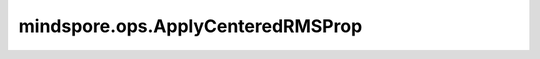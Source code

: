 ﻿mindspore.ops.ApplyCenteredRMSProp
==================================

.. py:class:: mindspore.ops.ApplyCenteredRMSProp(use_locking=False)

    居中RMSProp算法优化器。

    请参考源代码中的用法： :class:`mindspore.nn.RMSProp` 。

    更新公式如下：

    .. math::
        \begin{array}{ll} \\
            g_{t+1} = \rho g_{t} + (1 - \rho)\nabla Q_{i}(w) \\
            s_{t+1} = \rho s_{t} + (1 - \rho)(\nabla Q_{i}(w))^2 \\
            m_{t+1} = \beta m_{t} + \frac{\eta} {\sqrt{s_{t+1} - g_{t+1}^2 + \epsilon}} \nabla Q_{i}(w) \\
            w = w - m_{t+1}
        \end{array}

    其中 :math:`w` 代表 `var` ， :math:`w` 将更新。
    :math:`g_{t+1}` 代表 `mean_gradient` ， :math:`g_{t}` 是 :math:`g_{t+1}` 的最后时刻。
    :math:`s_{t+1}` 代表 `mean_square` ， :math:`s_{t}` 是 :math:`s_{t+1}` 的最后时刻，
    :math:`m_{t+1}`代表 `moment` ， :math:`m_{t}` 是 :math:`m_{t+1}` 的最后时刻。
    :math:`\rho` 代表 `decay` 。 :math:`\beta` 是动量，代表 `momentum` 。
    :math:`\epsilon` 是一个添加在分母上的较小值，以避免被零除，表示 `epsilon` 。
    :math:`\eta` 代表 `learning_rate` 。 :math:`\nabla Q_{i}(w)` 代表 `grad` 。

    .. note::
        `ApplyCenteredRMSProp` 和 `ApplyRMSProp` 的区别在于前者使用居中RMSProp算法，而居中RMSProp算法使用居中第二矩阵的估计（即，归一化的方差），而不是使用（不确定的）第二矩阵的正则RMSProp。这通常有助于训练，但在计算和内存方面消耗更大。

    .. warning::
        在此算法的密集实现中， `mean_gradient` 、 `mean_square` 和 `moment` 将更新，即使 `grad` 为零。但在这种稀疏实现中， `mean_gradient` 、 `mean_square` 和 `moment` 不会在 `grad` 为零的迭代中更新。

    **参数：**

    - **use_locking** (bool) - 是否对参数更新增加锁保护。默认值：False。

    **输入：**

    - **var** (Tensor) - 要更新的权重。
    - **mean_gradient** (Tensor) - 均值梯度，数据类型必须与 `var` 相同。
    - **mean_square** (Tensor) - 均方梯度，数据类型必须与 `var` 相同。
    - **moment** (Tensor) - `var` 的增量，数据类型必须与 `var` 相同。
    - **grad** (Tensor) - 梯度，数据类型必须与 `var` 相同。
    - **learning_rate** (Union[Number, Tensor]) - 学习率。必须是float或Scalar的Tensor，数据类型为float16或float32。
    - **decay** (float) - 衰减率。
    - **momentum** (float) - 动量。
    - **epsilon** (float) - 添加在分母上的较小值，以避免被零除。

    **输出：**

    Tensor，更新后的数据。

    **异常：**

    - **TypeError** - 如果 `use_locking` 不是bool。
    - **TypeError** - 如果 `var` 、 `mean_gradient` 、 `mean_square` 、 `moment` 或 `grad` 不是Tensor。
    - **TypeError** - 如果 `learing_rate` 既不是数值型也不是Tensor。
    - **TypeError** - 如果 `learing_rate` 的数据类型既不是float16也不是float32。
    - **TypeError** - 如果 `decay` 、 `momentum` 或 `epsilon` 不是float。